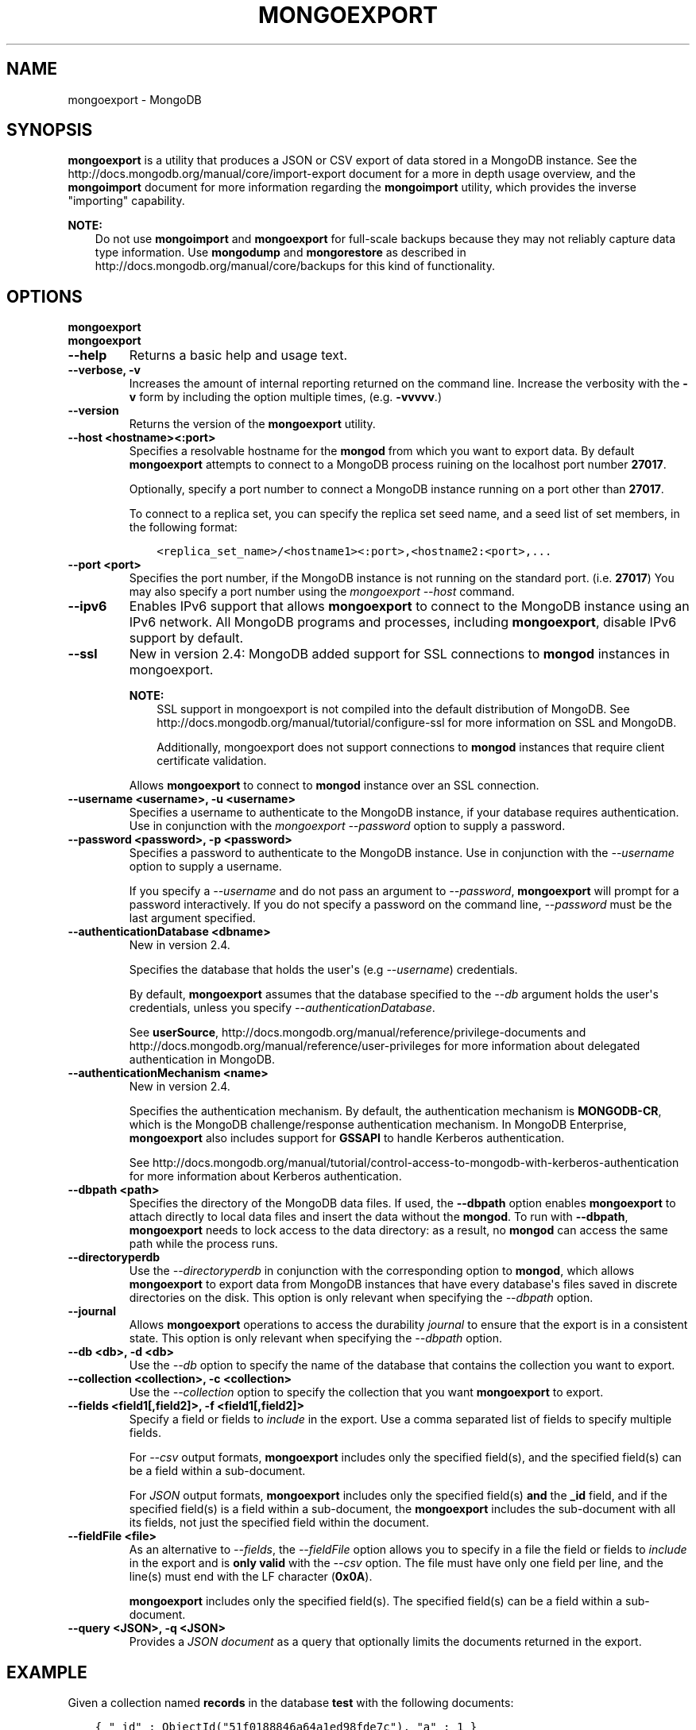 .\" Man page generated from reStructuredText.
.
.TH "MONGOEXPORT" "1" "October 03, 2013" "2.4" "mongodb-manual"
.SH NAME
mongoexport \- MongoDB
.
.nr rst2man-indent-level 0
.
.de1 rstReportMargin
\\$1 \\n[an-margin]
level \\n[rst2man-indent-level]
level margin: \\n[rst2man-indent\\n[rst2man-indent-level]]
-
\\n[rst2man-indent0]
\\n[rst2man-indent1]
\\n[rst2man-indent2]
..
.de1 INDENT
.\" .rstReportMargin pre:
. RS \\$1
. nr rst2man-indent\\n[rst2man-indent-level] \\n[an-margin]
. nr rst2man-indent-level +1
.\" .rstReportMargin post:
..
.de UNINDENT
. RE
.\" indent \\n[an-margin]
.\" old: \\n[rst2man-indent\\n[rst2man-indent-level]]
.nr rst2man-indent-level -1
.\" new: \\n[rst2man-indent\\n[rst2man-indent-level]]
.in \\n[rst2man-indent\\n[rst2man-indent-level]]u
..
.SH SYNOPSIS
.sp
\fBmongoexport\fP is a utility that produces a JSON or CSV export
of data stored in a MongoDB instance. See the
http://docs.mongodb.org/manual/core/import\-export document for a more in depth
usage overview, and the \fBmongoimport\fP document for more
information regarding the \fBmongoimport\fP utility, which
provides the inverse "importing" capability.
.sp
\fBNOTE:\fP
.INDENT 0.0
.INDENT 3.5
Do not use \fBmongoimport\fP and \fBmongoexport\fP for
full\-scale backups because they may not reliably capture data type
information. Use \fBmongodump\fP and \fBmongorestore\fP as
described in http://docs.mongodb.org/manual/core/backups for this kind of
functionality.
.UNINDENT
.UNINDENT
.SH OPTIONS
.INDENT 0.0
.TP
.B mongoexport
.UNINDENT
.INDENT 0.0
.TP
.B mongoexport
.UNINDENT
.INDENT 0.0
.TP
.B \-\-help
Returns a basic help and usage text.
.UNINDENT
.INDENT 0.0
.TP
.B \-\-verbose, \-v
Increases the amount of internal reporting returned on the command
line. Increase the verbosity with the \fB\-v\fP form by including
the option multiple times, (e.g. \fB\-vvvvv\fP\&.)
.UNINDENT
.INDENT 0.0
.TP
.B \-\-version
Returns the version of the \fBmongoexport\fP utility.
.UNINDENT
.INDENT 0.0
.TP
.B \-\-host <hostname><:port>
Specifies a resolvable hostname for the \fBmongod\fP from which you
want to export data. By default \fBmongoexport\fP attempts to
connect to a MongoDB process ruining on the localhost port number
\fB27017\fP\&.
.sp
Optionally, specify a port number to connect a MongoDB instance
running on a port other than \fB27017\fP\&.
.sp
To connect to a replica set, you can specify the replica set seed
name, and a seed list of set members, in the following format:
.INDENT 7.0
.INDENT 3.5
.sp
.nf
.ft C
<replica_set_name>/<hostname1><:port>,<hostname2:<port>,...
.ft P
.fi
.UNINDENT
.UNINDENT
.UNINDENT
.INDENT 0.0
.TP
.B \-\-port <port>
Specifies the port number, if the MongoDB instance is not running on
the standard port. (i.e. \fB27017\fP) You may also specify a port
number using the \fImongoexport \-\-host\fP command.
.UNINDENT
.INDENT 0.0
.TP
.B \-\-ipv6
Enables IPv6 support that allows \fBmongoexport\fP to connect
to the MongoDB instance using an IPv6 network. All MongoDB programs
and processes, including \fBmongoexport\fP, disable IPv6
support by default.
.UNINDENT
.INDENT 0.0
.TP
.B \-\-ssl
New in version 2.4: MongoDB added support for SSL connections to \fBmongod\fP
instances in mongoexport\&.

.sp
\fBNOTE:\fP
.INDENT 7.0
.INDENT 3.5
SSL support in mongoexport is not compiled into the default
distribution of MongoDB. See
http://docs.mongodb.org/manual/tutorial/configure\-ssl for more information on SSL
and MongoDB.
.sp
Additionally, mongoexport does not support connections to
\fBmongod\fP instances that require client certificate
validation.
.UNINDENT
.UNINDENT
.sp
Allows \fBmongoexport\fP to connect to \fBmongod\fP
instance over an SSL connection.
.UNINDENT
.INDENT 0.0
.TP
.B \-\-username <username>, \-u <username>
Specifies a username to authenticate to the MongoDB instance, if your
database requires authentication. Use in conjunction with the
\fImongoexport \-\-password\fP option to supply a password.
.UNINDENT
.INDENT 0.0
.TP
.B \-\-password <password>, \-p <password>
Specifies a password to authenticate to the MongoDB instance. Use
in conjunction with the \fI\-\-username\fP
option to supply a username.
.sp
If you specify a \fI\-\-username\fP and
do not pass an argument to \fI\-\-password\fP,
\fBmongoexport\fP will prompt for a password interactively. If
you do not specify a password on the command line,
\fI\-\-password\fP must be the last argument specified.
.UNINDENT
.INDENT 0.0
.TP
.B \-\-authenticationDatabase <dbname>
New in version 2.4.

.sp
Specifies the database that holds the user\(aqs (e.g
\fI\-\-username\fP) credentials.
.sp
By default, \fBmongoexport\fP assumes that the database specified to the
\fI\-\-db\fP argument holds the user\(aqs credentials, unless you
specify \fI\-\-authenticationDatabase\fP\&.
.sp
See \fBuserSource\fP,
http://docs.mongodb.org/manual/reference/privilege\-documents and
http://docs.mongodb.org/manual/reference/user\-privileges for more information about
delegated authentication in MongoDB.
.UNINDENT
.INDENT 0.0
.TP
.B \-\-authenticationMechanism <name>
New in version 2.4.

.sp
Specifies the authentication mechanism. By default, the
authentication mechanism is \fBMONGODB\-CR\fP, which is the MongoDB
challenge/response authentication mechanism. In MongoDB Enterprise,
\fBmongoexport\fP also includes support for \fBGSSAPI\fP to handle
Kerberos authentication.
.sp
See http://docs.mongodb.org/manual/tutorial/control\-access\-to\-mongodb\-with\-kerberos\-authentication
for more information about Kerberos authentication.
.UNINDENT
.INDENT 0.0
.TP
.B \-\-dbpath <path>
Specifies the directory of the MongoDB data files. If used, the
\fB\-\-dbpath\fP option enables \fBmongoexport\fP to attach
directly to local data files and insert the data without the
\fBmongod\fP\&. To run with \fB\-\-dbpath\fP, \fBmongoexport\fP
needs to lock access to the data directory: as a result, no
\fBmongod\fP can access the same path while the process runs.
.UNINDENT
.INDENT 0.0
.TP
.B \-\-directoryperdb
Use the \fI\-\-directoryperdb\fP in conjunction with the
corresponding option to \fBmongod\fP, which allows
\fBmongoexport\fP to export data from MongoDB instances that
have every database\(aqs files saved in discrete directories on the
disk. This option is only relevant when specifying the
\fI\-\-dbpath\fP option.
.UNINDENT
.INDENT 0.0
.TP
.B \-\-journal
Allows \fBmongoexport\fP operations to access the durability
\fIjournal\fP to ensure that the export is in a
consistent state. This option is only relevant when specifying the
\fI\-\-dbpath\fP option.
.UNINDENT
.INDENT 0.0
.TP
.B \-\-db <db>, \-d <db>
Use the \fI\-\-db\fP option to specify the name of the database
that contains the collection you want to export.
.UNINDENT
.INDENT 0.0
.TP
.B \-\-collection <collection>, \-c <collection>
Use the \fI\-\-collection\fP option to specify the collection
that you want \fBmongoexport\fP to export.
.UNINDENT
.INDENT 0.0
.TP
.B \-\-fields <field1[,field2]>, \-f <field1[,field2]>
Specify a field or fields to \fIinclude\fP in the export. Use a comma
separated list of fields to specify multiple fields.
.sp
For \fI\-\-csv\fP output formats,
\fBmongoexport\fP includes only the specified field(s), and the
specified field(s) can be a field within a sub\-document.
.sp
For \fIJSON\fP output formats, \fBmongoexport\fP includes
only the specified field(s) \fBand\fP the \fB_id\fP field, and if the
specified field(s) is a field within a sub\-document, the
\fBmongoexport\fP includes the sub\-document with all
its fields, not just the specified field within the document.
.UNINDENT
.INDENT 0.0
.TP
.B \-\-fieldFile <file>
As an alternative to \fI\-\-fields\fP, the
\fI\-\-fieldFile\fP option allows you to
specify in a file the field or fields to \fIinclude\fP in the export and
is \fBonly valid\fP with the \fI\-\-csv\fP
option. The file must have only one field per line, and the line(s)
must end with the LF character (\fB0x0A\fP).
.sp
\fBmongoexport\fP includes only the specified field(s). The
specified field(s) can be a field within a sub\-document.
.UNINDENT
.INDENT 0.0
.TP
.B \-\-query <JSON>, \-q <JSON>
Provides a \fIJSON document\fP as a query that optionally limits
the documents returned in the export.
.INDENT 7.0
.INDENT 3.5
.SH EXAMPLE
.sp
Given a collection named \fBrecords\fP in the database \fBtest\fP
with the following documents:
.INDENT 0.0
.INDENT 3.5
.sp
.nf
.ft C
{ "_id" : ObjectId("51f0188846a64a1ed98fde7c"), "a" : 1 }
{ "_id" : ObjectId("520e61b0c6646578e3661b59"), "a" : 1, "b" : 2 }
{ "_id" : ObjectId("520e642bb7fa4ea22d6b1871"), "a" : 2, "b" : 3, "c" : 5 }
{ "_id" : ObjectId("520e6431b7fa4ea22d6b1872"), "a" : 3, "b" : 3, "c" : 6 }
{ "_id" : ObjectId("520e6445b7fa4ea22d6b1873"), "a" : 5, "b" : 6, "c" : 8 }
.ft P
.fi
.UNINDENT
.UNINDENT
.sp
The following \fBmongoexport\fP uses the \fI\-q\fP
option to export only the documents with the field \fBa\fP greater
than or equal to (\fB$gte\fP) to \fB3\fP:
.INDENT 0.0
.INDENT 3.5
.sp
.nf
.ft C
mongoexport \-d test \-c records \-q "{ a: { \e$gte: 3 } } }" \-\-out exportdir/myRecords.json
.ft P
.fi
.UNINDENT
.UNINDENT
.sp
The resulting file contains the following documents:
.INDENT 0.0
.INDENT 3.5
.sp
.nf
.ft C
{ "_id" : { "$oid" : "520e6431b7fa4ea22d6b1872" }, "a" : 3, "b" : 3, "c" : 6 }
{ "_id" : { "$oid" : "520e6445b7fa4ea22d6b1873" }, "a" : 5, "b" : 6, "c" : 8 }
.ft P
.fi
.UNINDENT
.UNINDENT
.UNINDENT
.UNINDENT
.UNINDENT
.INDENT 0.0
.TP
.B \-\-csv
Changes the export format to a comma separated values (CSV)
format. By default \fBmongoexport\fP writes data using one
\fIJSON\fP document for every MongoDB document.
.sp
If you specify \fI\%--csv\fP, then you must also use either
the \fI\-\-fields\fP or the \fI\-\-fieldFile\fP option to
declare the fields to export from the collection.
.UNINDENT
.INDENT 0.0
.TP
.B \-\-jsonArray
Modifies the output of \fBmongoexport\fP to write the
entire contents of the export as a single \fIJSON\fP array. By
default \fBmongoexport\fP writes data using one JSON document
for every MongoDB document.
.UNINDENT
.INDENT 0.0
.TP
.B \-\-slaveOk, \-k
Allows \fBmongoexport\fP to read data from secondary or slave
nodes when using \fBmongoexport\fP with a replica set. This
option is only available if connected to a \fBmongod\fP or
\fBmongos\fP and is not available when used with the
"\fImongoexport \-\-dbpath\fP" option.
.sp
This is the default behavior.
.UNINDENT
.INDENT 0.0
.TP
.B \-\-out <file>, \-o <file>
Specify a file to write the export to. If you do not specify a file
name, the \fBmongoexport\fP writes data to standard output
(e.g. \fBstdout\fP).
.UNINDENT
.INDENT 0.0
.TP
.B \-\-forceTableScan
New in version 2.2.

.sp
Forces \fBmongoexport\fP to scan the data store directly:
typically, \fBmongoexport\fP saves entries as they appear in the
index of the \fB_id\fP field. Use \fI\-\-forceTableScan\fP to skip
the index and scan the data directly. Typically there are two cases
where this behavior is preferable to the default:
.INDENT 7.0
.IP 1. 3
If you have key sizes over 800 bytes that would not be present
in the \fB_id\fP index.
.IP 2. 3
Your database uses a custom \fB_id\fP field.
.UNINDENT
.sp
When you run with \fI\-\-forceTableScan\fP, \fBmongoexport\fP
does not use \fB$snapshot\fP\&. As a result, the export produced
by \fBmongoexport\fP can reflect the state of the database at
many different points in time.
.sp
\fBWARNING:\fP
.INDENT 7.0
.INDENT 3.5
Use \fI\-\-forceTableScan\fP with extreme caution
and consideration.
.UNINDENT
.UNINDENT
.UNINDENT
.SH USAGE
.sp
In the following example, \fBmongoexport\fP exports the
collection \fBcontacts\fP from the \fBusers\fP database from the
\fBmongod\fP instance running on the localhost port number
\fB27017\fP\&. This command writes the export data in \fICSV\fP format
into a file located at \fB/opt/backups/contacts.csv\fP\&.  The
\fBfields.txt\fP file contains a line\-separated list of fields to
export.
.INDENT 0.0
.INDENT 3.5
.sp
.nf
.ft C
mongoexport \-\-db users \-\-collection contacts \-\-csv \-\-fieldFile fields.txt \-\-out /opt/backups/contacts.csv
.ft P
.fi
.UNINDENT
.UNINDENT
.sp
The next example creates an export of the collection \fBcontacts\fP
from the MongoDB instance running on the localhost port number \fB27017\fP,
with journaling explicitly enabled. This writes the export to the
\fBcontacts.json\fP file in \fIJSON\fP format.
.INDENT 0.0
.INDENT 3.5
.sp
.nf
.ft C
mongoexport \-\-db sales \-\-collection contacts \-\-out contacts.json \-\-journal
.ft P
.fi
.UNINDENT
.UNINDENT
.sp
The following example exports the collection \fBcontacts\fP from the
\fBsales\fP database located in the MongoDB data files located at
\fB/srv/mongodb/\fP\&. This operation writes the export to standard output
in \fIJSON\fP format.
.INDENT 0.0
.INDENT 3.5
.sp
.nf
.ft C
mongoexport \-\-db sales \-\-collection contacts \-\-dbpath /srv/mongodb/
.ft P
.fi
.UNINDENT
.UNINDENT
.sp
\fBWARNING:\fP
.INDENT 0.0
.INDENT 3.5
The above example will only succeed if there is no \fBmongod\fP
connected to the data files located in the \fB/srv/mongodb/\fP
directory.
.UNINDENT
.UNINDENT
.sp
The final example exports the collection \fBcontacts\fP from the
database \fBmarketing\fP . This data resides on the MongoDB instance
located on the host \fBmongodb1.example.net\fP running on port
\fB37017\fP, which requires the username \fBuser\fP and the password
\fBpass\fP\&.
.INDENT 0.0
.INDENT 3.5
.sp
.nf
.ft C
mongoexport \-\-host mongodb1.example.net \-\-port 37017 \-\-username user \-\-password pass \-\-collection contacts \-\-db marketing \-\-out mdb1\-examplenet.json
.ft P
.fi
.UNINDENT
.UNINDENT
.SH AUTHOR
MongoDB Documentation Project
.SH COPYRIGHT
2011-2013, MongoDB, Inc.
.\" Generated by docutils manpage writer.
.
